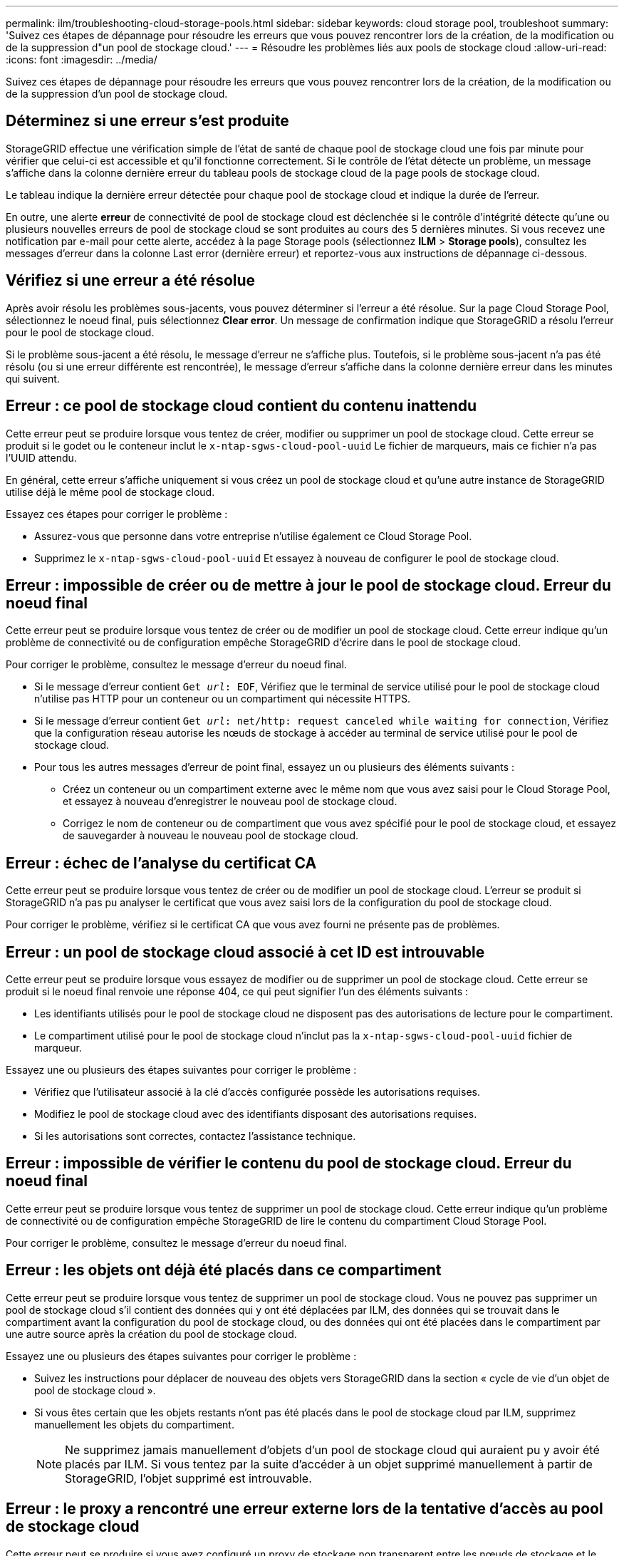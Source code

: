 ---
permalink: ilm/troubleshooting-cloud-storage-pools.html 
sidebar: sidebar 
keywords: cloud storage pool, troubleshoot 
summary: 'Suivez ces étapes de dépannage pour résoudre les erreurs que vous pouvez rencontrer lors de la création, de la modification ou de la suppression d"un pool de stockage cloud.' 
---
= Résoudre les problèmes liés aux pools de stockage cloud
:allow-uri-read: 
:icons: font
:imagesdir: ../media/


[role="lead"]
Suivez ces étapes de dépannage pour résoudre les erreurs que vous pouvez rencontrer lors de la création, de la modification ou de la suppression d'un pool de stockage cloud.



== Déterminez si une erreur s'est produite

StorageGRID effectue une vérification simple de l'état de santé de chaque pool de stockage cloud une fois par minute pour vérifier que celui-ci est accessible et qu'il fonctionne correctement. Si le contrôle de l'état détecte un problème, un message s'affiche dans la colonne dernière erreur du tableau pools de stockage cloud de la page pools de stockage cloud.

Le tableau indique la dernière erreur détectée pour chaque pool de stockage cloud et indique la durée de l'erreur.

En outre, une alerte *erreur* de connectivité de pool de stockage cloud est déclenchée si le contrôle d'intégrité détecte qu'une ou plusieurs nouvelles erreurs de pool de stockage cloud se sont produites au cours des 5 dernières minutes. Si vous recevez une notification par e-mail pour cette alerte, accédez à la page Storage pools (sélectionnez *ILM* > *Storage pools*), consultez les messages d'erreur dans la colonne Last error (dernière erreur) et reportez-vous aux instructions de dépannage ci-dessous.



== Vérifiez si une erreur a été résolue

Après avoir résolu les problèmes sous-jacents, vous pouvez déterminer si l'erreur a été résolue. Sur la page Cloud Storage Pool, sélectionnez le noeud final, puis sélectionnez *Clear error*. Un message de confirmation indique que StorageGRID a résolu l'erreur pour le pool de stockage cloud.

Si le problème sous-jacent a été résolu, le message d'erreur ne s'affiche plus. Toutefois, si le problème sous-jacent n'a pas été résolu (ou si une erreur différente est rencontrée), le message d'erreur s'affiche dans la colonne dernière erreur dans les minutes qui suivent.



== Erreur : ce pool de stockage cloud contient du contenu inattendu

Cette erreur peut se produire lorsque vous tentez de créer, modifier ou supprimer un pool de stockage cloud. Cette erreur se produit si le godet ou le conteneur inclut le `x-ntap-sgws-cloud-pool-uuid` Le fichier de marqueurs, mais ce fichier n'a pas l'UUID attendu.

En général, cette erreur s'affiche uniquement si vous créez un pool de stockage cloud et qu'une autre instance de StorageGRID utilise déjà le même pool de stockage cloud.

Essayez ces étapes pour corriger le problème :

* Assurez-vous que personne dans votre entreprise n'utilise également ce Cloud Storage Pool.
* Supprimez le `x-ntap-sgws-cloud-pool-uuid` Et essayez à nouveau de configurer le pool de stockage cloud.




== Erreur : impossible de créer ou de mettre à jour le pool de stockage cloud. Erreur du noeud final

Cette erreur peut se produire lorsque vous tentez de créer ou de modifier un pool de stockage cloud. Cette erreur indique qu'un problème de connectivité ou de configuration empêche StorageGRID d'écrire dans le pool de stockage cloud.

Pour corriger le problème, consultez le message d'erreur du noeud final.

* Si le message d'erreur contient `Get _url_: EOF`, Vérifiez que le terminal de service utilisé pour le pool de stockage cloud n'utilise pas HTTP pour un conteneur ou un compartiment qui nécessite HTTPS.
* Si le message d'erreur contient `Get _url_: net/http: request canceled while waiting for connection`, Vérifiez que la configuration réseau autorise les nœuds de stockage à accéder au terminal de service utilisé pour le pool de stockage cloud.
* Pour tous les autres messages d'erreur de point final, essayez un ou plusieurs des éléments suivants :
+
** Créez un conteneur ou un compartiment externe avec le même nom que vous avez saisi pour le Cloud Storage Pool, et essayez à nouveau d'enregistrer le nouveau pool de stockage cloud.
** Corrigez le nom de conteneur ou de compartiment que vous avez spécifié pour le pool de stockage cloud, et essayez de sauvegarder à nouveau le nouveau pool de stockage cloud.






== Erreur : échec de l'analyse du certificat CA

Cette erreur peut se produire lorsque vous tentez de créer ou de modifier un pool de stockage cloud. L'erreur se produit si StorageGRID n'a pas pu analyser le certificat que vous avez saisi lors de la configuration du pool de stockage cloud.

Pour corriger le problème, vérifiez si le certificat CA que vous avez fourni ne présente pas de problèmes.



== Erreur : un pool de stockage cloud associé à cet ID est introuvable

Cette erreur peut se produire lorsque vous essayez de modifier ou de supprimer un pool de stockage cloud. Cette erreur se produit si le noeud final renvoie une réponse 404, ce qui peut signifier l'un des éléments suivants :

* Les identifiants utilisés pour le pool de stockage cloud ne disposent pas des autorisations de lecture pour le compartiment.
* Le compartiment utilisé pour le pool de stockage cloud n'inclut pas la `x-ntap-sgws-cloud-pool-uuid` fichier de marqueur.


Essayez une ou plusieurs des étapes suivantes pour corriger le problème :

* Vérifiez que l'utilisateur associé à la clé d'accès configurée possède les autorisations requises.
* Modifiez le pool de stockage cloud avec des identifiants disposant des autorisations requises.
* Si les autorisations sont correctes, contactez l'assistance technique.




== Erreur : impossible de vérifier le contenu du pool de stockage cloud. Erreur du noeud final

Cette erreur peut se produire lorsque vous tentez de supprimer un pool de stockage cloud. Cette erreur indique qu'un problème de connectivité ou de configuration empêche StorageGRID de lire le contenu du compartiment Cloud Storage Pool.

Pour corriger le problème, consultez le message d'erreur du noeud final.



== Erreur : les objets ont déjà été placés dans ce compartiment

Cette erreur peut se produire lorsque vous tentez de supprimer un pool de stockage cloud. Vous ne pouvez pas supprimer un pool de stockage cloud s'il contient des données qui y ont été déplacées par ILM, des données qui se trouvait dans le compartiment avant la configuration du pool de stockage cloud, ou des données qui ont été placées dans le compartiment par une autre source après la création du pool de stockage cloud.

Essayez une ou plusieurs des étapes suivantes pour corriger le problème :

* Suivez les instructions pour déplacer de nouveau des objets vers StorageGRID dans la section « cycle de vie d'un objet de pool de stockage cloud ».
* Si vous êtes certain que les objets restants n'ont pas été placés dans le pool de stockage cloud par ILM, supprimez manuellement les objets du compartiment.
+

NOTE: Ne supprimez jamais manuellement d'objets d'un pool de stockage cloud qui auraient pu y avoir été placés par ILM. Si vous tentez par la suite d'accéder à un objet supprimé manuellement à partir de StorageGRID, l'objet supprimé est introuvable.





== Erreur : le proxy a rencontré une erreur externe lors de la tentative d'accès au pool de stockage cloud

Cette erreur peut se produire si vous avez configuré un proxy de stockage non transparent entre les nœuds de stockage et le terminal S3 externe utilisé pour le pool de stockage cloud. Cette erreur se produit si le serveur proxy externe ne parvient pas à atteindre le terminal Cloud Storage Pool. Par exemple, il se peut que le serveur DNS ne puisse pas résoudre le nom d'hôte ou qu'il existe un problème de réseau externe.

Essayez une ou plusieurs des étapes suivantes pour corriger le problème :

* Vérifiez les paramètres de Cloud Storage Pool (*ILM* > *Storage pools*).
* Vérifiez la configuration réseau du serveur proxy de stockage.


.Informations associées
link:lifecycle-of-cloud-storage-pool-object.html["Cycle de vie d'un objet de pool de stockage cloud"]
